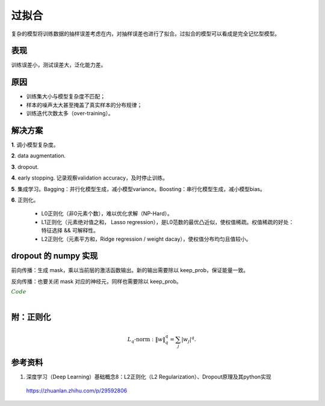 过拟合
===========

复杂的模型将训练数据的抽样误差考虑在内，对抽样误差也进行了拟合。过拟合的模型可以看成是完全记忆型模型。

表现
-----------

训练误差小，测试误差大，泛化能力差。


原因
-----------

- 训练集大小与模型复杂度不匹配；

- 样本的噪声太大甚至掩盖了真实样本的分布规律；

- 训练迭代次数太多（over-training）。


解决方案
-----------

**1**. 调小模型复杂度。

**2**. data augmentation.

**3**. dropout.

**4**. early stopping. 记录观察validation accuracy，及时停止训练。

**5**. 集成学习。Bagging：并行化模型生成，减小模型variance。Boosting：串行化模型生成，减小模型bias。

**6**. 正则化。

    - L0正则化（非0元素个数），难以优化求解（NP-Hard）。

    - L1正则化（元素绝对值之和， Lasso regression），是L0范数的最优凸近似，使权值稀疏。权值稀疏的好处：特征选择 && 可解释性。

    - L2正则化（元素平方和，Ridge regression / weight dacay），使权值分布均匀且值较小。


dropout 的 numpy 实现
-----------------------------

前向传播：生成 mask，乘以当前层的激活函数输出。新的输出需要除以 keep_prob，保证能量一致。

反向传播：也要关闭 mask 对应的神经元，同样也需要除以 keep_prob。

.. container:: toggle

  .. container:: header

    :math:`\color{darkgreen}{Code}`

  .. code-block:: python
    :linenos:

    def forward_propagation_with_dropout(X, parameters, keep_prob = 0.5):

    """

    Implements the forward propagation: LINEAR -> RELU + DROPOUT -> LINEAR -> SIGMOID.

    Arguments:

    X -- input dataset, of shape (2, number of examples)

    parameters -- python dictionary containing your parameters "W1", "b1", "W2", "b2":

                    W1 -- weight matrix of shape (20, 2)

                    b1 -- bias vector of shape (20, 1)

                    W2 -- weight matrix of shape (1, 20)

                    b2 -- bias vector of shape (1, 1)

    keep_prob - probability of keeping a neuron active during drop-out, scalar

    Returns:

    A2 -- last activation value, output of the forward propagation, of shape (1,1)

    cache -- tuple, information stored for computing the backward propagation

    """

    np.random.seed(1)

    # retrieve parameters

    W1 = parameters["W1"]

    b1 = parameters["b1"]

    W2 = parameters["W2"]

    b2 = parameters["b2"]


    # LINEAR -> RELU -> LINEAR -> SIGMOID
    # Z1 = W1 x X + b1, A1 = relu(Z1), A1 = dropout(A1)
    # Z2 = W2 x A1 + b2, A2 = sigmoid(Z2)

    Z1 = np.dot(W1, X) + b1

    A1 = relu(Z1)

    # 4 steps

    D1 = np.random.rand(Z1.shape[0], Z1.shape[1])     # Step 1: initialize matrix D1 = np.random.rand(..., ...)

    D1 = D1 < keep_prob                               # Step 2: convert entries of D1 to 0 or 1 (using keep_prob as the threshold)

    A1 = A1 * D1                                        # Step 3: shut down some neurons of A1

    A1 = A1 / keep_prob                                 # Step 4: scale the value of neurons that haven't been shut down

    Z2 = np.dot(W2, A1) + b2

    A2 = sigmoid(Z2)

    cache = (Z1, D1, A1, W1, b1, Z2, D2, A2, W2, b2)

    return A3, cache

  .. code-block:: python
    :linenos:

    def backward_propagation_with_dropout(X, Y, cache, keep_prob):

    """

    Implements the backward propagation of our baseline model to which we added dropout.

    Arguments:

    X -- input dataset, of shape (2, number of examples)

    Y -- "true" labels vector, of shape (output size, number of examples)

    cache -- cache output from forward_propagation_with_dropout()

    keep_prob - probability of keeping a neuron active during drop-out, scalar


    Returns:

    gradients -- A dictionary with the gradients with respect to each parameter, activation and pre-activation variables

    """

    m = X.shape[1]

    (Z1, D1, A1, W1, b1, Z2, D2, A2, W2, b2) = cache


    dZ2 = A2 - Y # logistic regression

    dW2 = 1./m * np.dot(dZ2, A1.T)  # logistic regression

    db2 = 1./m * np.sum(dZ2, axis=1, keepdims = True)


    dA1 = np.dot(W2.T, dZ2)

    dA1 = D1 * dA1                     # Step 1: Apply mask D1 to shut down the same neurons as during the forward propagation

    dA1 = dA1 / keep_prob              # Step 2: Scale the value of neurons that haven't been shut down

    dZ1 = np.multiply(dA1, np.int64(A1 > 0))   # Hadamard product, i.e., element-wise product

    dW1 = 1./m * np.dot(dZ1, X.T)

    db1 = 1./m * np.sum(dZ1, axis=1, keepdims = True)


    gradients = {
                "dA2": dA2, "dZ2": dZ2, "dW2": dW2, "db2": db2,
                "dA1": dA1, "dZ1": dZ1, "dW1": dW1, "db1": db1
                }

    return gradients

|

附：正则化
----------------

.. math::

    L_q\text{-norm}: \ \| w \|^q_q = \sum_j | w_j |^q.

.. image:: ./04_norm.jpg
  :width: 600px
  :align: center

.. image:: ./04_norm2.jpg
  :width: 400px
  :align: center


参考资料
---------------

1. 深度学习（Deep Learning）基础概念8：L2正则化（L2 Regularization）、Dropout原理及其python实现

  https://zhuanlan.zhihu.com/p/29592806
